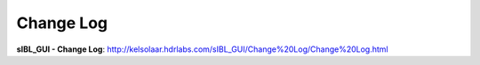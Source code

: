 Change Log
==========

**sIBL_GUI - Change Log**: http://kelsolaar.hdrlabs.com/sIBL_GUI/Change%20Log/Change%20Log.html

